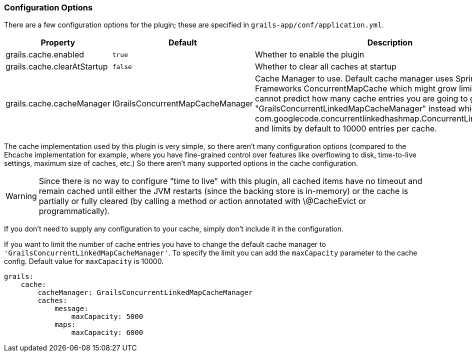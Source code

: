 === Configuration Options

There are a few configuration options for the plugin; these are specified in
`grails-app/conf/application.yml`.

[format="csv", options="header"]
|===

*Property*,*Default*,*Description*
grails.cache.enabled,`true`,Whether to enable the plugin
grails.cache.clearAtStartup,`false`,Whether to clear all caches at startup
grails.cache.cacheManager,lGrailsConcurrentMapCacheManager,Cache Manager to use. Default cache manager uses Spring Frameworks ConcurrentMapCache which might grow limitless. If you cannot predict how many cache entries you are going to generate use "GrailsConcurrentLinkedMapCacheManager" instead which uses com.googlecode.concurrentlinkedhashmap.ConcurrentLinkedHashMap and limits by default to 10000 entries per cache.
|===

The cache implementation used by this plugin is very simple, so there aren't
many configuration options (compared to the Ehcache implementation for example,
where you have fine-grained control over features like overflowing to disk,
time-to-live settings, maximum size of caches, etc.) So there aren't many
supported options in the cache configuration.

WARNING: Since there is no way to configure "time to live" with this plugin, all
cached items have no timeout and remain cached until either the JVM restarts
(since the backing store is in-memory) or the cache is partially or fully
cleared (by calling a method or action annotated with \@CacheEvict or
programmatically).

If you don't need to supply any configuration to your cache, simply don't include it in the configuration.

If you want to limit the number of cache entries you have to change the default
cache manager to `'GrailsConcurrentLinkedMapCacheManager'`. To specify the limit
you can add the `maxCapacity` parameter to the cache config. Default value for
`maxCapacity` is 10000.

[source,yaml]
----
grails:
    cache:
        cacheManager: GrailsConcurrentLinkedMapCacheManager
        caches:
            message:
                maxCapacity: 5000
            maps:
                maxCapacity: 6000
----

